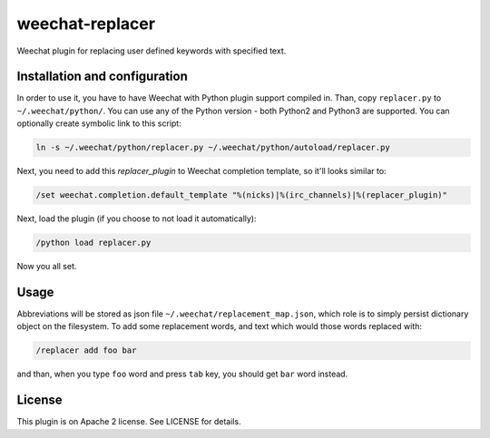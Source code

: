 weechat-replacer
================

Weechat plugin for replacing user defined keywords with specified text.

Installation and configuration
------------------------------

In order to use it, you have to have Weechat with Python plugin support
compiled in. Than, copy ``replacer.py`` to ``~/.weechat/python/``. You can use
any of the Python version - both Python2 and Python3 are supported. You can
optionally create symbolic link to this script:

.. code:: shell-session

   ln -s ~/.weechat/python/replacer.py ~/.weechat/python/autoload/replacer.py

Next, you need to add this *replacer_plugin* to Weechat completion template, so
it'll looks similar to:

.. code::

   /set weechat.completion.default_template "%(nicks)|%(irc_channels)|%(replacer_plugin)"

Next, load the plugin (if you choose to not load it automatically):

.. code::

   /python load replacer.py

Now you all set.


Usage
-----

Abbreviations will be stored as json file ``~/.weechat/replacement_map.json``,
which role is to simply persist dictionary object on the filesystem. To add
some replacement words, and text which would those words replaced with:

.. code::

   /replacer add foo bar

and than, when you type ``foo`` word and press ``tab`` key, you should get
``bar`` word instead.

License
-------

This plugin is on Apache 2 license. See LICENSE for details.
